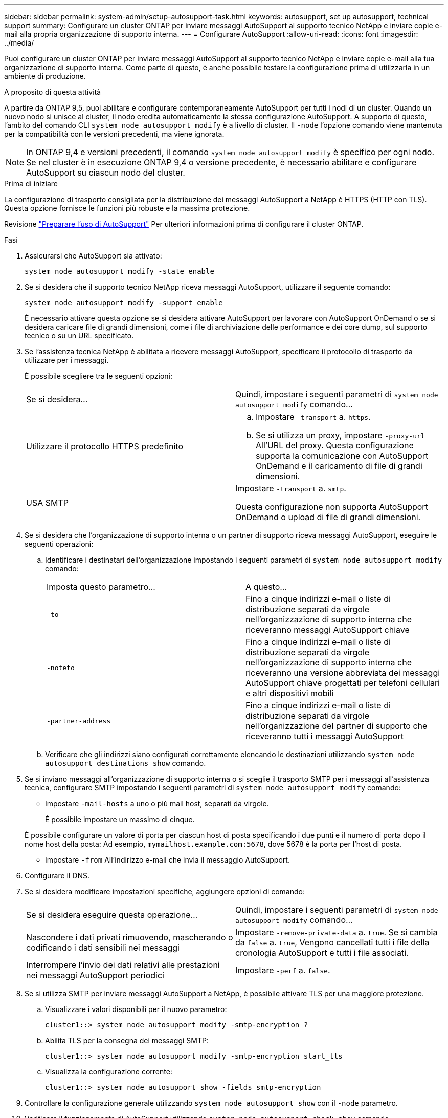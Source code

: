 ---
sidebar: sidebar 
permalink: system-admin/setup-autosupport-task.html 
keywords: autosupport, set up autosupport, technical support 
summary: Configurare un cluster ONTAP per inviare messaggi AutoSupport al supporto tecnico NetApp e inviare copie e-mail alla propria organizzazione di supporto interna. 
---
= Configurare AutoSupport
:allow-uri-read: 
:icons: font
:imagesdir: ../media/


[role="lead"]
Puoi configurare un cluster ONTAP per inviare messaggi AutoSupport al supporto tecnico NetApp e inviare copie e-mail alla tua organizzazione di supporto interna. Come parte di questo, è anche possibile testare la configurazione prima di utilizzarla in un ambiente di produzione.

.A proposito di questa attività
A partire da ONTAP 9,5, puoi abilitare e configurare contemporaneamente AutoSupport per tutti i nodi di un cluster. Quando un nuovo nodo si unisce al cluster, il nodo eredita automaticamente la stessa configurazione AutoSupport. A supporto di questo, l'ambito del comando CLI `system node autosupport modify` è a livello di cluster. Il `-node` l'opzione comando viene mantenuta per la compatibilità con le versioni precedenti, ma viene ignorata.


NOTE: In ONTAP 9,4 e versioni precedenti, il comando `system node autosupport modify` è specifico per ogni nodo. Se nel cluster è in esecuzione ONTAP 9,4 o versione precedente, è necessario abilitare e configurare AutoSupport su ciascun nodo del cluster.

.Prima di iniziare
La configurazione di trasporto consigliata per la distribuzione dei messaggi AutoSupport a NetApp è HTTPS (HTTP con TLS). Questa opzione fornisce le funzioni più robuste e la massima protezione.

Revisione link:requirements-autosupport-reference.html["Preparare l'uso di AutoSupport"] Per ulteriori informazioni prima di configurare il cluster ONTAP.

.Fasi
. Assicurarsi che AutoSupport sia attivato:
+
[listing]
----
system node autosupport modify -state enable
----
. Se si desidera che il supporto tecnico NetApp riceva messaggi AutoSupport, utilizzare il seguente comando:
+
[listing]
----
system node autosupport modify -support enable
----
+
È necessario attivare questa opzione se si desidera attivare AutoSupport per lavorare con AutoSupport OnDemand o se si desidera caricare file di grandi dimensioni, come i file di archiviazione delle performance e dei core dump, sul supporto tecnico o su un URL specificato.

. Se l'assistenza tecnica NetApp è abilitata a ricevere messaggi AutoSupport, specificare il protocollo di trasporto da utilizzare per i messaggi.
+
È possibile scegliere tra le seguenti opzioni:

+
|===


| Se si desidera... | Quindi, impostare i seguenti parametri di `system node autosupport modify` comando... 


 a| 
Utilizzare il protocollo HTTPS predefinito
 a| 
.. Impostare `-transport` a. `https`.
.. Se si utilizza un proxy, impostare `-proxy-url` All'URL del proxy. Questa configurazione supporta la comunicazione con AutoSupport OnDemand e il caricamento di file di grandi dimensioni.




 a| 
USA SMTP
 a| 
Impostare `-transport` a. `smtp`.

Questa configurazione non supporta AutoSupport OnDemand o upload di file di grandi dimensioni.

|===
. Se si desidera che l'organizzazione di supporto interna o un partner di supporto riceva messaggi AutoSupport, eseguire le seguenti operazioni:
+
.. Identificare i destinatari dell'organizzazione impostando i seguenti parametri di `system node autosupport modify` comando:
+
|===


| Imposta questo parametro... | A questo... 


 a| 
`-to`
 a| 
Fino a cinque indirizzi e-mail o liste di distribuzione separati da virgole nell'organizzazione di supporto interna che riceveranno messaggi AutoSupport chiave



 a| 
`-noteto`
 a| 
Fino a cinque indirizzi e-mail o liste di distribuzione separati da virgole nell'organizzazione di supporto interna che riceveranno una versione abbreviata dei messaggi AutoSupport chiave progettati per telefoni cellulari e altri dispositivi mobili



 a| 
`-partner-address`
 a| 
Fino a cinque indirizzi e-mail o liste di distribuzione separati da virgole nell'organizzazione del partner di supporto che riceveranno tutti i messaggi AutoSupport

|===
.. Verificare che gli indirizzi siano configurati correttamente elencando le destinazioni utilizzando `system node autosupport destinations show` comando.


. Se si inviano messaggi all'organizzazione di supporto interna o si sceglie il trasporto SMTP per i messaggi all'assistenza tecnica, configurare SMTP impostando i seguenti parametri di `system node autosupport modify` comando:
+
** Impostare `-mail-hosts` a uno o più mail host, separati da virgole.
+
È possibile impostare un massimo di cinque.

+
È possibile configurare un valore di porta per ciascun host di posta specificando i due punti e il numero di porta dopo il nome host della posta: Ad esempio, `mymailhost.example.com:5678`, dove 5678 è la porta per l'host di posta.

** Impostare `-from` All'indirizzo e-mail che invia il messaggio AutoSupport.


. Configurare il DNS.
. Se si desidera modificare impostazioni specifiche, aggiungere opzioni di comando:
+
|===


| Se si desidera eseguire questa operazione... | Quindi, impostare i seguenti parametri di `system node autosupport modify` comando... 


 a| 
Nascondere i dati privati rimuovendo, mascherando o codificando i dati sensibili nei messaggi
 a| 
Impostare `-remove-private-data` a. `true`. Se si cambia da `false` a. `true`, Vengono cancellati tutti i file della cronologia AutoSupport e tutti i file associati.



 a| 
Interrompere l'invio dei dati relativi alle prestazioni nei messaggi AutoSupport periodici
 a| 
Impostare `-perf` a. `false`.

|===
. Se si utilizza SMTP per inviare messaggi AutoSupport a NetApp, è possibile attivare TLS per una maggiore protezione.
+
.. Visualizzare i valori disponibili per il nuovo parametro:
+
[listing]
----
cluster1::> system node autosupport modify -smtp-encryption ?
----
.. Abilita TLS per la consegna dei messaggi SMTP:
+
[listing]
----
cluster1::> system node autosupport modify -smtp-encryption start_tls
----
.. Visualizza la configurazione corrente:
+
[listing]
----
cluster1::> system node autosupport show -fields smtp-encryption
----


. Controllare la configurazione generale utilizzando `system node autosupport show` con il `-node` parametro.
. Verificare il funzionamento di AutoSupport utilizzando `system node autosupport check show` comando.
+
Se vengono segnalati problemi, utilizzare `system node autosupport check show-details` per visualizzare ulteriori informazioni.

. Verifica dell'invio e della ricezione dei messaggi AutoSupport:
+
.. Utilizzare `system node autosupport invoke` con il `-type` parametro impostato su `test`:
+
[listing]
----
cluster1::> system node autosupport invoke -type test -node node1
----
.. Conferma che NetApp sta ricevendo i tuoi messaggi AutoSupport:
+
[listing]
----
system node autosupport history show -node local
----
+
Lo stato dell'ultimo messaggio AutoSupport in uscita dovrebbe cambiare in `sent-successful` per tutte le destinazioni del protocollo appropriate.

.. Se si desidera, verificare che i messaggi AutoSupport vengano inviati all'organizzazione di supporto interna o al partner di supporto controllando l'indirizzo e-mail configurato per `-to`, `-noteto`, o. `-partner-address`  parametri di `system node autosupport modify` comando.



